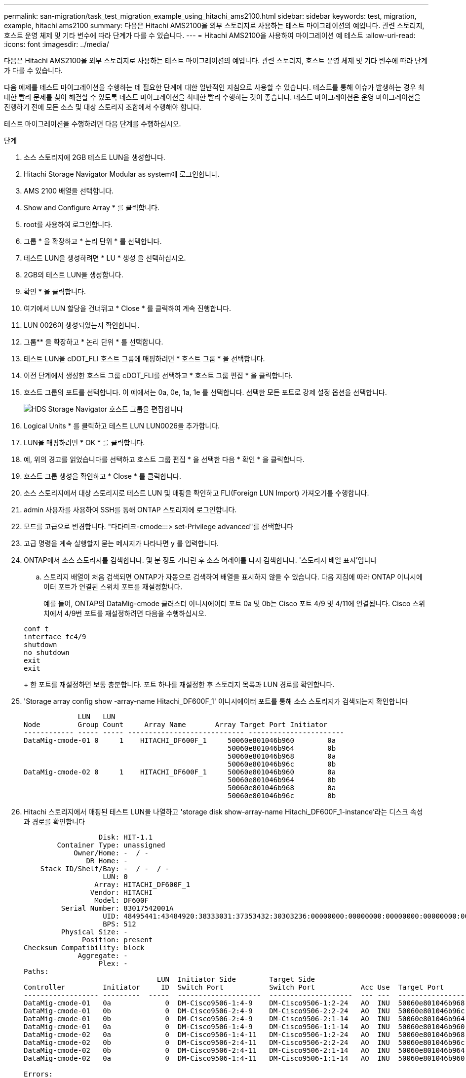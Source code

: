 ---
permalink: san-migration/task_test_migration_example_using_hitachi_ams2100.html 
sidebar: sidebar 
keywords: test, migration, example, hitachi ams2100 
summary: 다음은 Hitachi AMS2100을 외부 스토리지로 사용하는 테스트 마이그레이션의 예입니다. 관련 스토리지, 호스트 운영 체제 및 기타 변수에 따라 단계가 다를 수 있습니다. 
---
= Hitachi AMS2100을 사용하여 마이그레이션 예 테스트
:allow-uri-read: 
:icons: font
:imagesdir: ../media/


[role="lead"]
다음은 Hitachi AMS2100을 외부 스토리지로 사용하는 테스트 마이그레이션의 예입니다. 관련 스토리지, 호스트 운영 체제 및 기타 변수에 따라 단계가 다를 수 있습니다.

다음 예제를 테스트 마이그레이션을 수행하는 데 필요한 단계에 대한 일반적인 지침으로 사용할 수 있습니다. 테스트를 통해 이슈가 발생하는 경우 최대한 빨리 문제를 찾아 해결할 수 있도록 테스트 마이그레이션을 최대한 빨리 수행하는 것이 좋습니다. 테스트 마이그레이션은 운영 마이그레이션을 진행하기 전에 모든 소스 및 대상 스토리지 조합에서 수행해야 합니다.

테스트 마이그레이션을 수행하려면 다음 단계를 수행하십시오.

.단계
. 소스 스토리지에 2GB 테스트 LUN을 생성합니다.
. Hitachi Storage Navigator Modular as system에 로그인합니다.
. AMS 2100 배열을 선택합니다.
. Show and Configure Array * 를 클릭합니다.
. root를 사용하여 로그인합니다.
. 그룹 * 을 확장하고 * 논리 단위 * 를 선택합니다.
. 테스트 LUN을 생성하려면 * LU * 생성 을 선택하십시오.
. 2GB의 테스트 LUN을 생성합니다.
. 확인 * 을 클릭합니다.
. 여기에서 LUN 할당을 건너뛰고 * Close * 를 클릭하여 계속 진행합니다.
. LUN 0026이 생성되었는지 확인합니다.
. 그룹** 을 확장하고 * 논리 단위 * 를 선택합니다.
. 테스트 LUN을 cDOT_FLI 호스트 그룹에 매핑하려면 * 호스트 그룹 * 을 선택합니다.
. 이전 단계에서 생성한 호스트 그룹 cDOT_FLI를 선택하고 * 호스트 그룹 편집 * 을 클릭합니다.
. 호스트 그룹의 포트를 선택합니다. 이 예에서는 0a, 0e, 1a, 1e 를 선택합니다. 선택한 모든 포트로 강제 설정 옵션을 선택합니다.
+
image::../media/hds_storage_navigator_edit_host_group.gif[HDS Storage Navigator 호스트 그룹을 편집합니다]

. Logical Units * 를 클릭하고 테스트 LUN LUN0026을 추가합니다.
. LUN을 매핑하려면 * OK * 를 클릭합니다.
. 예, 위의 경고를 읽었습니다를 선택하고 호스트 그룹 편집 * 을 선택한 다음 * 확인 * 을 클릭합니다.
. 호스트 그룹 생성을 확인하고 * Close * 를 클릭합니다.
. 소스 스토리지에서 대상 스토리지로 테스트 LUN 및 매핑을 확인하고 FLI(Foreign LUN Import) 가져오기를 수행합니다.
. admin 사용자를 사용하여 SSH를 통해 ONTAP 스토리지에 로그인합니다.
. 모드를 고급으로 변경합니다. "다타미크-cmode:::> set-Privilege advanced"를 선택합니다
. 고급 명령을 계속 실행할지 묻는 메시지가 나타나면 y 를 입력합니다.
. ONTAP에서 소스 스토리지를 검색합니다. 몇 분 정도 기다린 후 소스 어레이를 다시 검색합니다. '스토리지 배열 표시'입니다
+
.. 스토리지 배열이 처음 검색되면 ONTAP가 자동으로 검색하여 배열을 표시하지 않을 수 있습니다. 다음 지침에 따라 ONTAP 이니시에이터 포트가 연결된 스위치 포트를 재설정합니다.
+
예를 들어, ONTAP의 DataMig-cmode 클러스터 이니시에이터 포트 0a 및 0b는 Cisco 포트 4/9 및 4/11에 연결됩니다. Cisco 스위치에서 4/9번 포트를 재설정하려면 다음을 수행하십시오.

+
[listing]
----
conf t
interface fc4/9
shutdown
no shutdown
exit
exit
----
+
한 포트를 재설정하면 보통 충분합니다. 포트 하나를 재설정한 후 스토리지 목록과 LUN 경로를 확인합니다.



. 'Storage array config show -array-name Hitachi_DF600F_1' 이니시에이터 포트를 통해 소스 스토리지가 검색되는지 확인합니다
+
[listing]
----

             LUN   LUN
Node         Group Count     Array Name       Array Target Port Initiator
------------ ----- ----- ---------------------------- -----------------------
DataMig-cmode-01 0     1    HITACHI_DF600F_1     50060e801046b960        0a
                                                 50060e801046b964        0b
                                                 50060e801046b968        0a
                                                 50060e801046b96c        0b
DataMig-cmode-02 0     1    HITACHI_DF600F_1     50060e801046b960        0a
                                                 50060e801046b964        0b
                                                 50060e801046b968        0a
                                                 50060e801046b96c        0b
----
. Hitachi 스토리지에서 매핑된 테스트 LUN을 나열하고 'storage disk show-array-name Hitachi_DF600F_1-instance'라는 디스크 속성과 경로를 확인합니다
+
[listing]
----

                  Disk: HIT-1.1
        Container Type: unassigned
            Owner/Home: -  / -
               DR Home: -
    Stack ID/Shelf/Bay: -  / -  / -
                   LUN: 0
                 Array: HITACHI_DF600F_1
                Vendor: HITACHI
                 Model: DF600F
         Serial Number: 83017542001A
                   UID: 48495441:43484920:38333031:37353432:30303236:00000000:00000000:00000000:00000000:00000000
                   BPS: 512
         Physical Size: -
              Position: present
Checksum Compatibility: block
             Aggregate: -
                  Plex: -
Paths:
                                LUN  Initiator Side        Target Side                                                        Link
Controller         Initiator     ID  Switch Port           Switch Port           Acc Use  Target Port                TPGN    Speed      I/O KB/s          IOPS
------------------ ---------  -----  --------------------  --------------------  --- ---  -----------------------  ------  -------  ------------  ------------
DataMig-cmode-01   0a             0  DM-Cisco9506-1:4-9    DM-Cisco9506-1:2-24   AO  INU  50060e801046b968              2   2 Gb/S             0             0
DataMig-cmode-01   0b             0  DM-Cisco9506-2:4-9    DM-Cisco9506-2:2-24   AO  INU  50060e801046b96c              2   2 Gb/S             0             0
DataMig-cmode-01   0b             0  DM-Cisco9506-2:4-9    DM-Cisco9506-2:1-14   AO  INU  50060e801046b964              1   2 Gb/S             0             0
DataMig-cmode-01   0a             0  DM-Cisco9506-1:4-9    DM-Cisco9506-1:1-14   AO  INU  50060e801046b960              1   2 Gb/S             0             0
DataMig-cmode-02   0a             0  DM-Cisco9506-1:4-11   DM-Cisco9506-1:2-24   AO  INU  50060e801046b968              2   2 Gb/S             0             0
DataMig-cmode-02   0b             0  DM-Cisco9506-2:4-11   DM-Cisco9506-2:2-24   AO  INU  50060e801046b96c              2   2 Gb/S             0             0
DataMig-cmode-02   0b             0  DM-Cisco9506-2:4-11   DM-Cisco9506-2:1-14   AO  INU  50060e801046b964              1   2 Gb/S             0             0
DataMig-cmode-02   0a             0  DM-Cisco9506-1:4-11   DM-Cisco9506-1:1-14   AO  INU  50060e801046b960              1   2 Gb/S             0             0

Errors:
-

DataMig-cmode::*>
----
. 일련 번호를 사용하여 소스 LUN을 외부 LUN으로 표시합니다. '스토리지 디스크 세트 - 외부 LUN{-직렬-번호 83017542001A} - 외부 TRUE'입니다
. 소스 LUN이 'storage disk show-array-name Hitachi_DF600F_1'으로 표시되어 있는지 확인합니다
. 모든 외부 어레이와 일련 번호를 나열하십시오. 스토리지 디스크 표시 컨테이너 유형의 외부 필드 일련 번호
+
[NOTE]
====
lun create 명령은 파티션 오프셋을 기반으로 크기와 정렬을 감지하고 그에 따라 외래 디스크 인수를 사용하여 LUN을 생성합니다.

====
. 'vol create-vserver datamig flivol aggr1-size 10g' 대상 볼륨을 생성합니다
. 'lun create -vserver datamig -path /vol/fllivol/testlun1 -OSType linux-Foreign-disk 83017542001A'라는 외부 LUN을 사용하여 테스트 LUN을 생성합니다
. 테스트 LUN을 나열하고 소스 LUN이 있는 LUN의 크기를 'lun show'로 확인하십시오
+
[NOTE]
====
FLI 오프라인 마이그레이션의 경우 LUN을 igroup에 매핑하기 위해 온라인 상태여야 하고 LUN 임포트 관계를 생성하기 전에 오프라인 상태여야 합니다.

====
. 이니시에이터를 추가하지 않고 프로토콜 FCP의 테스트 igroup 작성: 'lun igroup create -vserver datamig-igroup test1-protocol fcp-OSType Linux'
. 테스트 LUN을 테스트 igroup인 'lun map -vserver datamig -path /vol/fllivol/testlun1-igroup torg1'에 매핑합니다
. 테스트 LUN을 오프라인 상태로 전환합니다. 'lun offline-vserver datamig-path/vol/fllivol/testlun1
. 테스트 LUN 및 외부 LUN을 사용하여 가져오기 관계를 생성합니다. 'lun import create-vserver datamig-path /vol/fllivol/testlun1-Foreign-disk 83017542001A'
. 마이그레이션 시작(가져오기): 'lun import start -vserver datamig -path /vol/fllivol/testlun1'을 시작합니다
. 가져오기 진행률: 'lun import show -vserver datamig -path /vol/fllivol/luntest1'을 모니터링합니다
. 가져오기 작업이 성공적으로 완료되었는지 확인합니다. 'lun import show -vserver datamig -path /vol/fllivol/testlun1'
+
[listing]
----
vserver foreign-disk   path                operation admin operational percent
                                         in progress state state       complete
-------------------------------------------------------------------------------
datamig 83017542001A   /vol/flivol/testlun1
                                           import    started
                                                           completed        100
----
. 소스 LUN과 대상 LUN을 비교하려면 검증 작업을 시작합니다. 확인 진행 상황을 모니터링합니다. 'LUN import verify start-vserver datamig-path /vol/fllivol/testlun1'
+
[listing]
----
DataMig-cmode::*> lun import show -vserver datamig -path /vol/flivol/testlun1
vserver foreign-disk   path                operation admin operational percent
                                         in progress state state       complete
-------------------------------------------------------------------------------
datamig 83017542001A   /vol/flivol/testlun1
                                           verify    started
                                                           in_progress       44
----
. 'lun import show -vserver datamig -path /vol/fllivol/testlun1' 오류 없이 검증 작업이 완료되었는지 확인하십시오
+
[listing]
----
vserver foreign-disk   path                operation admin operational percent
                                         in progress state state       complete
-------------------------------------------------------------------------------
datamig 83017542001A   /vol/flivol/testlun1
                                           verify    started
                                                           completed        100
----
. 가져오기 관계를 삭제하여 마이그레이션 작업을 제거합니다. 'lun import delete -vserver datamig -path /vol/fllivol/testlun1''lun import show -vserver datamig-path /vol/fllivol/testlun1'
. 테스트 igroup에서 테스트 LUN 매핑을 해제합니다. 'lun unmap -vserver datamig -path /vol/fllivol/testlun1 -igroup torg1'
. 테스트 LUN을 온라인으로 'lun online - vserver datamig-path /vol/fllivol/testlun1'으로 설정합니다
. 외부 LUN 속성을 false로 표시합니다. '스토리지 디스크 수정{-serial-number 83017542001A}-is-Foreign false'
+
[NOTE]
====
ONTAP 이니시에이터 포트를 사용하여 소스 스토리지에 생성된 호스트 그룹을 제거하지 마십시오. 동일한 호스트 그룹이 해당 소스 스토리지에서 마이그레이션하는 동안 재사용됩니다.

====
. 소스 스토리지에서 테스트 LUN을 제거합니다.
+
.. Hitachi Storage Navigator Modular에 시스템으로 로그인합니다.
.. AMS 2100 배열을 선택하고 * 배열 표시 및 구성 * 을 클릭합니다.
.. root를 사용하여 로그인합니다.
.. 그룹 * 을 선택한 다음 * 호스트 그룹 * 을 선택합니다.
.. CDOT_FLI_Igroup_을 선택하고 * 호스트 그룹 편집 * 을 클릭합니다.
.. Edit Host Group * 창에서 테스트 LUN을 매핑하기 위해 선택한 모든 타겟 포트를 선택하고 * Forced Set to all Selected Ports * 를 선택합니다.
.. Logical Units * 탭을 선택합니다.
.. Assigned Logical Units * 창에서 테스트 LUN을 선택합니다.
.. LUN 매핑을 제거하려면 * 제거 * 를 선택합니다.
.. 확인 을 클릭합니다.
.. 호스트 그룹을 제거하지 말고 테스트 LUN을 계속 삭제하십시오.
.. 논리 단위를 선택합니다.
.. 이전 단계에서 생성한 테스트 LUN(lun0026)을 선택합니다.
.. LUN 삭제 * 를 클릭합니다.
.. 테스트 LUN을 삭제하려면 * Confirm * (확인 *)을 클릭합니다.


. 대상 스토리지에서 테스트 LUN을 삭제합니다.
+
.. admin 사용자를 사용하여 SSH를 통해 ONTAP 스토리지에 로그인합니다.
.. NetApp 스토리지 시스템에서 테스트 LUN을 오프라인 상태로 설정합니다. 'lun offline -vserver datamig -path /vol/fllivol/testlun1'
+
[NOTE]
====
다른 호스트 LUN을 선택하지 않아야 합니다.

====
.. NetApp 스토리지 시스템에서 테스트 LUN을 제거합니다. 'lun destroy - vserver datamig-path /vol/fllivol/testlun1'
.. NetApp 스토리지 시스템의 테스트 볼륨을 오프라인으로 설정합니다. 'vol offline-vserver datamig-volume flivol'
.. NetApp 스토리지 시스템의 테스트 볼륨을 'vol destroy-vserver datamig-volume flivol'으로 제거합니다



